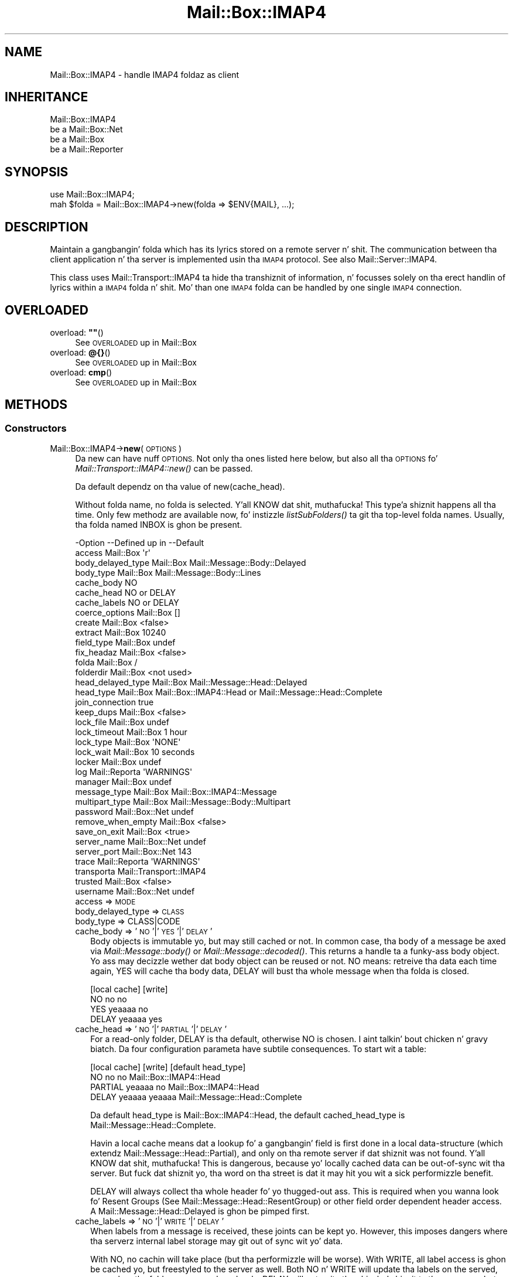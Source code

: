 .\" Automatically generated by Pod::Man 2.27 (Pod::Simple 3.28)
.\"
.\" Standard preamble:
.\" ========================================================================
.de Sp \" Vertical space (when we can't use .PP)
.if t .sp .5v
.if n .sp
..
.de Vb \" Begin verbatim text
.ft CW
.nf
.ne \\$1
..
.de Ve \" End verbatim text
.ft R
.fi
..
.\" Set up some characta translations n' predefined strings.  \*(-- will
.\" give a unbreakable dash, \*(PI'ma give pi, \*(L" will give a left
.\" double quote, n' \*(R" will give a right double quote.  \*(C+ will
.\" give a sickr C++.  Capital omega is used ta do unbreakable dashes and
.\" therefore won't be available.  \*(C` n' \*(C' expand ta `' up in nroff,
.\" not a god damn thang up in troff, fo' use wit C<>.
.tr \(*W-
.ds C+ C\v'-.1v'\h'-1p'\s-2+\h'-1p'+\s0\v'.1v'\h'-1p'
.ie n \{\
.    dz -- \(*W-
.    dz PI pi
.    if (\n(.H=4u)&(1m=24u) .ds -- \(*W\h'-12u'\(*W\h'-12u'-\" diablo 10 pitch
.    if (\n(.H=4u)&(1m=20u) .ds -- \(*W\h'-12u'\(*W\h'-8u'-\"  diablo 12 pitch
.    dz L" ""
.    dz R" ""
.    dz C` ""
.    dz C' ""
'br\}
.el\{\
.    dz -- \|\(em\|
.    dz PI \(*p
.    dz L" ``
.    dz R" ''
.    dz C`
.    dz C'
'br\}
.\"
.\" Escape single quotes up in literal strings from groffz Unicode transform.
.ie \n(.g .ds Aq \(aq
.el       .ds Aq '
.\"
.\" If tha F regista is turned on, we'll generate index entries on stderr for
.\" titlez (.TH), headaz (.SH), subsections (.SS), shit (.Ip), n' index
.\" entries marked wit X<> up in POD.  Of course, you gonna gotta process the
.\" output yo ass up in some meaningful fashion.
.\"
.\" Avoid warnin from groff bout undefined regista 'F'.
.de IX
..
.nr rF 0
.if \n(.g .if rF .nr rF 1
.if (\n(rF:(\n(.g==0)) \{
.    if \nF \{
.        de IX
.        tm Index:\\$1\t\\n%\t"\\$2"
..
.        if !\nF==2 \{
.            nr % 0
.            nr F 2
.        \}
.    \}
.\}
.rr rF
.\"
.\" Accent mark definitions (@(#)ms.acc 1.5 88/02/08 SMI; from UCB 4.2).
.\" Fear. Shiiit, dis aint no joke.  Run. I aint talkin' bout chicken n' gravy biatch.  Save yo ass.  No user-serviceable parts.
.    \" fudge factors fo' nroff n' troff
.if n \{\
.    dz #H 0
.    dz #V .8m
.    dz #F .3m
.    dz #[ \f1
.    dz #] \fP
.\}
.if t \{\
.    dz #H ((1u-(\\\\n(.fu%2u))*.13m)
.    dz #V .6m
.    dz #F 0
.    dz #[ \&
.    dz #] \&
.\}
.    \" simple accents fo' nroff n' troff
.if n \{\
.    dz ' \&
.    dz ` \&
.    dz ^ \&
.    dz , \&
.    dz ~ ~
.    dz /
.\}
.if t \{\
.    dz ' \\k:\h'-(\\n(.wu*8/10-\*(#H)'\'\h"|\\n:u"
.    dz ` \\k:\h'-(\\n(.wu*8/10-\*(#H)'\`\h'|\\n:u'
.    dz ^ \\k:\h'-(\\n(.wu*10/11-\*(#H)'^\h'|\\n:u'
.    dz , \\k:\h'-(\\n(.wu*8/10)',\h'|\\n:u'
.    dz ~ \\k:\h'-(\\n(.wu-\*(#H-.1m)'~\h'|\\n:u'
.    dz / \\k:\h'-(\\n(.wu*8/10-\*(#H)'\z\(sl\h'|\\n:u'
.\}
.    \" troff n' (daisy-wheel) nroff accents
.ds : \\k:\h'-(\\n(.wu*8/10-\*(#H+.1m+\*(#F)'\v'-\*(#V'\z.\h'.2m+\*(#F'.\h'|\\n:u'\v'\*(#V'
.ds 8 \h'\*(#H'\(*b\h'-\*(#H'
.ds o \\k:\h'-(\\n(.wu+\w'\(de'u-\*(#H)/2u'\v'-.3n'\*(#[\z\(de\v'.3n'\h'|\\n:u'\*(#]
.ds d- \h'\*(#H'\(pd\h'-\w'~'u'\v'-.25m'\f2\(hy\fP\v'.25m'\h'-\*(#H'
.ds D- D\\k:\h'-\w'D'u'\v'-.11m'\z\(hy\v'.11m'\h'|\\n:u'
.ds th \*(#[\v'.3m'\s+1I\s-1\v'-.3m'\h'-(\w'I'u*2/3)'\s-1o\s+1\*(#]
.ds Th \*(#[\s+2I\s-2\h'-\w'I'u*3/5'\v'-.3m'o\v'.3m'\*(#]
.ds ae a\h'-(\w'a'u*4/10)'e
.ds Ae A\h'-(\w'A'u*4/10)'E
.    \" erections fo' vroff
.if v .ds ~ \\k:\h'-(\\n(.wu*9/10-\*(#H)'\s-2\u~\d\s+2\h'|\\n:u'
.if v .ds ^ \\k:\h'-(\\n(.wu*10/11-\*(#H)'\v'-.4m'^\v'.4m'\h'|\\n:u'
.    \" fo' low resolution devices (crt n' lpr)
.if \n(.H>23 .if \n(.V>19 \
\{\
.    dz : e
.    dz 8 ss
.    dz o a
.    dz d- d\h'-1'\(ga
.    dz D- D\h'-1'\(hy
.    dz th \o'bp'
.    dz Th \o'LP'
.    dz ae ae
.    dz Ae AE
.\}
.rm #[ #] #H #V #F C
.\" ========================================================================
.\"
.IX Title "Mail::Box::IMAP4 3"
.TH Mail::Box::IMAP4 3 "2012-11-28" "perl v5.18.2" "User Contributed Perl Documentation"
.\" For nroff, turn off justification. I aint talkin' bout chicken n' gravy biatch.  Always turn off hyphenation; it makes
.\" way too nuff mistakes up in technical documents.
.if n .ad l
.nh
.SH "NAME"
Mail::Box::IMAP4 \- handle IMAP4 foldaz as client
.SH "INHERITANCE"
.IX Header "INHERITANCE"
.Vb 4
\& Mail::Box::IMAP4
\&   be a Mail::Box::Net
\&   be a Mail::Box
\&   be a Mail::Reporter
.Ve
.SH "SYNOPSIS"
.IX Header "SYNOPSIS"
.Vb 2
\& use Mail::Box::IMAP4;
\& mah $folda = Mail::Box::IMAP4\->new(folda => $ENV{MAIL}, ...);
.Ve
.SH "DESCRIPTION"
.IX Header "DESCRIPTION"
Maintain a gangbangin' folda which has its lyrics stored on a remote server n' shit.  The
communication between tha client application n' tha server is implemented
usin tha \s-1IMAP4\s0 protocol.  See also Mail::Server::IMAP4.
.PP
This class uses Mail::Transport::IMAP4 ta hide tha transhiznit of
information, n' focusses solely on tha erect handlin of lyrics
within a \s-1IMAP4\s0 folda n' shit.  Mo' than one \s-1IMAP4\s0 folda can be handled by
one single \s-1IMAP4\s0 connection.
.SH "OVERLOADED"
.IX Header "OVERLOADED"
.ie n .IP "overload: \fB""""\fR()" 4
.el .IP "overload: \fB``''\fR()" 4
.IX Item "overload: """"()"
See \*(L"\s-1OVERLOADED\*(R"\s0 up in Mail::Box
.IP "overload: \fB@{}\fR()" 4
.IX Item "overload: @{}()"
See \*(L"\s-1OVERLOADED\*(R"\s0 up in Mail::Box
.IP "overload: \fBcmp\fR()" 4
.IX Item "overload: cmp()"
See \*(L"\s-1OVERLOADED\*(R"\s0 up in Mail::Box
.SH "METHODS"
.IX Header "METHODS"
.SS "Constructors"
.IX Subsection "Constructors"
.IP "Mail::Box::IMAP4\->\fBnew\fR(\s-1OPTIONS\s0)" 4
.IX Item "Mail::Box::IMAP4->new(OPTIONS)"
Da \f(CW\*(C`new\*(C'\fR can have nuff \s-1OPTIONS. \s0 Not only tha ones listed here below,
but also all tha \s-1OPTIONS\s0 fo' \fIMail::Transport::IMAP4::new()\fR can be
passed.
.Sp
Da default dependz on tha value of new(cache_head).
.Sp
Without folda name, no folda is selected. Y'all KNOW dat shit, muthafucka! This type'a shiznit happens all tha time.  Only few methodz are
available now, fo' instizzle \fIlistSubFolders()\fR ta git tha top-level
folda names.  Usually, tha folda named \f(CW\*(C`INBOX\*(C'\fR is ghon be present.
.Sp
.Vb 10
\& \-Option           \-\-Defined up in     \-\-Default
\&  access             Mail::Box        \*(Aqr\*(Aq
\&  body_delayed_type  Mail::Box        Mail::Message::Body::Delayed
\&  body_type          Mail::Box        Mail::Message::Body::Lines
\&  cache_body                          NO
\&  cache_head                          NO or DELAY
\&  cache_labels                        NO or DELAY
\&  coerce_options     Mail::Box        []
\&  create             Mail::Box        <false>
\&  extract            Mail::Box        10240
\&  field_type         Mail::Box        undef
\&  fix_headaz        Mail::Box        <false>
\&  folda             Mail::Box        /
\&  folderdir          Mail::Box        <not used>
\&  head_delayed_type  Mail::Box        Mail::Message::Head::Delayed
\&  head_type          Mail::Box        Mail::Box::IMAP4::Head or Mail::Message::Head::Complete
\&  join_connection                     true
\&  keep_dups          Mail::Box        <false>
\&  lock_file          Mail::Box        undef
\&  lock_timeout       Mail::Box        1 hour
\&  lock_type          Mail::Box        \*(AqNONE\*(Aq
\&  lock_wait          Mail::Box        10 seconds
\&  locker             Mail::Box        undef
\&  log                Mail::Reporta   \*(AqWARNINGS\*(Aq
\&  manager            Mail::Box        undef
\&  message_type       Mail::Box        Mail::Box::IMAP4::Message
\&  multipart_type     Mail::Box        Mail::Message::Body::Multipart
\&  password           Mail::Box::Net   undef
\&  remove_when_empty  Mail::Box        <false>
\&  save_on_exit       Mail::Box        <true>
\&  server_name        Mail::Box::Net   undef
\&  server_port        Mail::Box::Net   143
\&  trace              Mail::Reporta   \*(AqWARNINGS\*(Aq
\&  transporta                         Mail::Transport::IMAP4
\&  trusted            Mail::Box        <false>
\&  username           Mail::Box::Net   undef
.Ve
.RS 4
.IP "access => \s-1MODE\s0" 2
.IX Item "access => MODE"
.PD 0
.IP "body_delayed_type => \s-1CLASS\s0" 2
.IX Item "body_delayed_type => CLASS"
.IP "body_type => CLASS|CODE" 2
.IX Item "body_type => CLASS|CODE"
.IP "cache_body => '\s-1NO\s0'|'\s-1YES\s0'|'\s-1DELAY\s0'" 2
.IX Item "cache_body => 'NO'|'YES'|'DELAY'"
.PD
Body objects is immutable yo, but may still cached or not.  In common
case, tha body of a message be axed via \fIMail::Message::body()\fR
or \fIMail::Message::decoded()\fR.  This returns a handle ta a funky-ass body object.
Yo ass may decizzle wether dat body object can be reused or not.  \f(CW\*(C`NO\*(C'\fR
means: retreive tha data each time again, \f(CW\*(C`YES\*(C'\fR will cache tha body data,
\&\f(CW\*(C`DELAY\*(C'\fR will bust tha whole message when tha folda is closed.
.Sp
.Vb 4
\&        [local cache]  [write]
\& NO         no           no
\& YES        yeaaaa          no
\& DELAY      yeaaaa          yes
.Ve
.IP "cache_head => '\s-1NO\s0'|'\s-1PARTIAL\s0'|'\s-1DELAY\s0'" 2
.IX Item "cache_head => 'NO'|'PARTIAL'|'DELAY'"
For a read-only folder, \f(CW\*(C`DELAY\*(C'\fR is tha default, otherwise \f(CW\*(C`NO\*(C'\fR is
chosen. I aint talkin' bout chicken n' gravy biatch.  Da four configuration parameta have subtile consequences.
To start wit a table:
.Sp
.Vb 4
\&        [local cache]  [write]  [default head_type]
\& NO         no           no     Mail::Box::IMAP4::Head
\& PARTIAL    yeaaaa          no     Mail::Box::IMAP4::Head
\& DELAY      yeaaaa          yeaaaa    Mail::Message::Head::Complete
.Ve
.Sp
Da default \f(CW\*(C`head_type\*(C'\fR is Mail::Box::IMAP4::Head, the
default \f(CW\*(C`cached_head_type\*(C'\fR is Mail::Message::Head::Complete.
.Sp
Havin a local cache means dat a lookup fo' a gangbangin' field is first done
in a local data-structure (which extendz Mail::Message::Head::Partial),
and only on tha remote server if dat shiznit was not found. Y'all KNOW dat shit, muthafucka!  This is dangerous,
because yo' locally cached data can be out-of-sync wit tha server.
But fuck dat shiznit yo, tha word on tha street is dat it may hit you wit a sick performizzle benefit.
.Sp
\&\f(CW\*(C`DELAY\*(C'\fR will always collect tha whole
header fo' yo thugged-out ass.  This is required when you wanna look fo' Resent Groups
(See Mail::Message::Head::ResentGroup) or other field order dependent
header access.  A Mail::Message::Head::Delayed is ghon be pimped first.
.IP "cache_labels => '\s-1NO\s0'|'\s-1WRITE\s0'|'\s-1DELAY\s0'" 2
.IX Item "cache_labels => 'NO'|'WRITE'|'DELAY'"
When labels from a message is received, these joints can be kept yo. However,
this imposes dangers where tha serverz internal label storage may git out
of sync wit yo' data.
.Sp
With \f(CW\*(C`NO\*(C'\fR, no cachin will take place (but tha performizzle will be
worse). With \f(CW\*(C`WRITE\*(C'\fR, all label access is ghon be cached yo, but freestyled to
the server as well.  Both \f(CW\*(C`NO\*(C'\fR n' \f(CW\*(C`WRITE\*(C'\fR will update tha labels on
the served, even when tha folda was opened read-only.  \f(CW\*(C`DELAY\*(C'\fR will
not write tha chizzled shiznit ta tha server yo, but delay dat till
the moment dat tha folda is closed. Y'all KNOW dat shit, muthafucka!  It only works when tha folda is
opened read/write or write is enforced.
.Sp
Da default is \f(CW\*(C`DELAY\*(C'\fR fo' foldaz which where opened read-only.  This
means dat you still can force a update wit close(write).  For folders
which is opened read-write, tha default is tha safeset setting, which is
\&\f(CW\*(C`NO\*(C'\fR.
.IP "coerce_options => \s-1ARRAY\s0" 2
.IX Item "coerce_options => ARRAY"
.PD 0
.IP "create => \s-1BOOLEAN\s0" 2
.IX Item "create => BOOLEAN"
.IP "extract => \s-1INTEGER\s0 | \s-1CODE\s0 | \s-1METHOD\s0 | '\s-1LAZY\s0'|'\s-1ALWAYS\s0'" 2
.IX Item "extract => INTEGER | CODE | METHOD | 'LAZY'|'ALWAYS'"
.IP "field_type => \s-1CLASS\s0" 2
.IX Item "field_type => CLASS"
.IP "fix_headaz => \s-1BOOLEAN\s0" 2
.IX Item "fix_headaz => BOOLEAN"
.IP "folda => \s-1FOLDERNAME\s0" 2
.IX Item "folda => FOLDERNAME"
.IP "folderdir => \s-1DIRECTORY\s0" 2
.IX Item "folderdir => DIRECTORY"
.IP "head_delayed_type => \s-1CLASS\s0" 2
.IX Item "head_delayed_type => CLASS"
.IP "head_type => \s-1CLASS\s0" 2
.IX Item "head_type => CLASS"
.IP "join_connection => \s-1BOOLEAN\s0" 2
.IX Item "join_connection => BOOLEAN"
.PD
Within dis Mail::Box::IMAP4 class is registered which transportas are
already up in use, i.e. which connections ta tha \s-1IMAP\s0 server is already
in established. Y'all KNOW dat shit, muthafucka!  When dis option is set, multiple folda openings on the
same server will try ta reuse one connection.
.IP "keep_dups => \s-1BOOLEAN\s0" 2
.IX Item "keep_dups => BOOLEAN"
.PD 0
.IP "lock_file => \s-1FILENAME\s0" 2
.IX Item "lock_file => FILENAME"
.IP "lock_timeout => \s-1SECONDS\s0" 2
.IX Item "lock_timeout => SECONDS"
.IP "lock_type => CLASS|STRING|ARRAY" 2
.IX Item "lock_type => CLASS|STRING|ARRAY"
.IP "lock_wait => \s-1SECONDS\s0" 2
.IX Item "lock_wait => SECONDS"
.IP "locker => \s-1OBJECT\s0" 2
.IX Item "locker => OBJECT"
.IP "log => \s-1LEVEL\s0" 2
.IX Item "log => LEVEL"
.IP "manager => \s-1MANAGER\s0" 2
.IX Item "manager => MANAGER"
.IP "message_type => \s-1CLASS\s0" 2
.IX Item "message_type => CLASS"
.IP "multipart_type => \s-1CLASS\s0" 2
.IX Item "multipart_type => CLASS"
.IP "password => \s-1STRING\s0" 2
.IX Item "password => STRING"
.IP "remove_when_empty => \s-1BOOLEAN\s0" 2
.IX Item "remove_when_empty => BOOLEAN"
.IP "save_on_exit => \s-1BOOLEAN\s0" 2
.IX Item "save_on_exit => BOOLEAN"
.IP "server_name => \s-1HOSTNAME\s0" 2
.IX Item "server_name => HOSTNAME"
.IP "server_port => \s-1INTEGER\s0" 2
.IX Item "server_port => INTEGER"
.IP "trace => \s-1LEVEL\s0" 2
.IX Item "trace => LEVEL"
.IP "transporta => OBJECT|CLASS" 2
.IX Item "transporta => OBJECT|CLASS"
.PD
Da name of tha \s-1CLASS\s0 which will intercourse wit tha connection. I aint talkin' bout chicken n' gravy biatch.  When you
implement yo' own extension ta Mail::Transport::IMAP4, you can either
specify a gangbangin' straight-up instantiated transporta \s-1OBJECT,\s0 or tha name of yo' own
\&\s-1CLASS. \s0 When a \s-1OBJECT\s0 is given, most other options is ghon be ignored.
.IP "trusted => \s-1BOOLEAN\s0" 2
.IX Item "trusted => BOOLEAN"
.PD 0
.IP "username => \s-1STRING\s0" 2
.IX Item "username => STRING"
.RE
.RS 4
.PD
.Sp
example:
.Sp
.Vb 2
\& mah $imap   = Mail::Box::IMAP4\->new(username => \*(Aqmyname\*(Aq,
\&    password => \*(Aqmypassword\*(Aq, server_name => \*(Aqimap.xs4all.nl\*(Aq);
\&
\& mah $url    = \*(Aqimap4://user:password@imap.xs4all.nl\*(Aq);
\& mah $imap   = $mgr\->open($url);
\&
\& mah $client = Mail::IMAPClient\->new(...);
\& mah $imap   = Mail::Box::IMAP4\->new(imap_client => $client);
.Ve
.RE
.SS "Da folder"
.IX Subsection "Da folder"
.ie n .IP "$obj\->\fBaddMessage\fR(\s-1MESSAGE, OPTIONS\s0)" 4
.el .IP "\f(CW$obj\fR\->\fBaddMessage\fR(\s-1MESSAGE, OPTIONS\s0)" 4
.IX Item "$obj->addMessage(MESSAGE, OPTIONS)"
See \*(L"Da folder\*(R" up in Mail::Box
.ie n .IP "$obj\->\fBaddLyrics\fR(\s-1MESSAGE\s0 [, \s-1MESSAGE, ...\s0])" 4
.el .IP "\f(CW$obj\fR\->\fBaddLyrics\fR(\s-1MESSAGE\s0 [, \s-1MESSAGE, ...\s0])" 4
.IX Item "$obj->addLyrics(MESSAGE [, MESSAGE, ...])"
See \*(L"Da folder\*(R" up in Mail::Box
.IP "Mail::Box::IMAP4\->\fBappendLyrics\fR(\s-1OPTIONS\s0)" 4
.IX Item "Mail::Box::IMAP4->appendLyrics(OPTIONS)"
See \*(L"Da folder\*(R" up in Mail::Box
.ie n .IP "$obj\->\fBclose\fR(\s-1OPTIONS\s0)" 4
.el .IP "\f(CW$obj\fR\->\fBclose\fR(\s-1OPTIONS\s0)" 4
.IX Item "$obj->close(OPTIONS)"
Close tha folda n' shit.  In tha case of \s-1IMAP,\s0 mo' than one folda can use
the same connection, therefore, closin a gangbangin' folda do not always close
the connection ta tha server n' shit.  Only when no folda is rockin the
connection no mo', a logout is ghon be invoked by
\&\fIMail::Transport::IMAP4::DESTROY()\fR
.Sp
.Vb 4
\& \-Option      \-\-Defined up in     \-\-Default
\&  force         Mail::Box        <false>
\&  save_deleted  Mail::Box        false
\&  write         Mail::Box        MODIFIED
.Ve
.RS 4
.IP "force => \s-1BOOLEAN\s0" 2
.IX Item "force => BOOLEAN"
.PD 0
.IP "save_deleted => \s-1BOOLEAN\s0" 2
.IX Item "save_deleted => BOOLEAN"
.IP "write => '\s-1ALWAYS\s0'|'\s-1NEVER\s0'|'\s-1MODIFIED\s0'" 2
.IX Item "write => 'ALWAYS'|'NEVER'|'MODIFIED'"
.RE
.RS 4
.RE
.ie n .IP "$obj\->\fBcopyTo\fR(\s-1FOLDER, OPTIONS\s0)" 4
.el .IP "\f(CW$obj\fR\->\fBcopyTo\fR(\s-1FOLDER, OPTIONS\s0)" 4
.IX Item "$obj->copyTo(FOLDER, OPTIONS)"
.PD
See \*(L"Da folder\*(R" up in Mail::Box
.ie n .IP "$obj\->\fBdelete\fR(\s-1OPTIONS\s0)" 4
.el .IP "\f(CW$obj\fR\->\fBdelete\fR(\s-1OPTIONS\s0)" 4
.IX Item "$obj->delete(OPTIONS)"
See \*(L"Da folder\*(R" up in Mail::Box
.ie n .IP "$obj\->\fBfolderdir\fR([\s-1DIRECTORY\s0])" 4
.el .IP "\f(CW$obj\fR\->\fBfolderdir\fR([\s-1DIRECTORY\s0])" 4
.IX Item "$obj->folderdir([DIRECTORY])"
See \*(L"\s-1METHODS\*(R"\s0 up in Mail::Box::Net
.ie n .IP "$obj\->\fBname\fR()" 4
.el .IP "\f(CW$obj\fR\->\fBname\fR()" 4
.IX Item "$obj->name()"
See \*(L"Da folder\*(R" up in Mail::Box
.ie n .IP "$obj\->\fBorganization\fR()" 4
.el .IP "\f(CW$obj\fR\->\fBorganization\fR()" 4
.IX Item "$obj->organization()"
See \*(L"Da folder\*(R" up in Mail::Box
.ie n .IP "$obj\->\fBsize\fR()" 4
.el .IP "\f(CW$obj\fR\->\fBsize\fR()" 4
.IX Item "$obj->size()"
See \*(L"Da folder\*(R" up in Mail::Box
.ie n .IP "$obj\->\fBtype\fR()" 4
.el .IP "\f(CW$obj\fR\->\fBtype\fR()" 4
.IX Item "$obj->type()"
See \*(L"Da folder\*(R" up in Mail::Box
.ie n .IP "$obj\->\fBupdate\fR(\s-1OPTIONS\s0)" 4
.el .IP "\f(CW$obj\fR\->\fBupdate\fR(\s-1OPTIONS\s0)" 4
.IX Item "$obj->update(OPTIONS)"
See \*(L"Da folder\*(R" up in Mail::Box
.ie n .IP "$obj\->\fBurl\fR()" 4
.el .IP "\f(CW$obj\fR\->\fBurl\fR()" 4
.IX Item "$obj->url()"
See \*(L"Da folder\*(R" up in Mail::Box
.SS "Folda flags"
.IX Subsection "Folda flags"
.ie n .IP "$obj\->\fBaccess\fR()" 4
.el .IP "\f(CW$obj\fR\->\fBaccess\fR()" 4
.IX Item "$obj->access()"
See \*(L"Folda flags\*(R" up in Mail::Box
.ie n .IP "$obj\->\fBisModified\fR()" 4
.el .IP "\f(CW$obj\fR\->\fBisModified\fR()" 4
.IX Item "$obj->isModified()"
See \*(L"Folda flags\*(R" up in Mail::Box
.ie n .IP "$obj\->\fBmodified\fR([\s-1BOOLEAN\s0])" 4
.el .IP "\f(CW$obj\fR\->\fBmodified\fR([\s-1BOOLEAN\s0])" 4
.IX Item "$obj->modified([BOOLEAN])"
See \*(L"Folda flags\*(R" up in Mail::Box
.ie n .IP "$obj\->\fBwritable\fR()" 4
.el .IP "\f(CW$obj\fR\->\fBwritable\fR()" 4
.IX Item "$obj->writable()"
See \*(L"Folda flags\*(R" up in Mail::Box
.SS "Da lyrics"
.IX Subsection "Da lyrics"
.ie n .IP "$obj\->\fBcurrent\fR([NUMBER|MESSAGE|MESSAGE\-ID])" 4
.el .IP "\f(CW$obj\fR\->\fBcurrent\fR([NUMBER|MESSAGE|MESSAGE\-ID])" 4
.IX Item "$obj->current([NUMBER|MESSAGE|MESSAGE-ID])"
See \*(L"Da lyrics\*(R" up in Mail::Box
.ie n .IP "$obj\->\fBfind\fR(MESSAGE-ID)" 4
.el .IP "\f(CW$obj\fR\->\fBfind\fR(MESSAGE-ID)" 4
.IX Item "$obj->find(MESSAGE-ID)"
See \*(L"Da lyrics\*(R" up in Mail::Box
.ie n .IP "$obj\->\fBfindFirstLabeled\fR(\s-1LABEL,\s0 [\s-1BOOLEAN,\s0 [\s-1ARRAY\-OF\-MSGS\s0]])" 4
.el .IP "\f(CW$obj\fR\->\fBfindFirstLabeled\fR(\s-1LABEL,\s0 [\s-1BOOLEAN,\s0 [\s-1ARRAY\-OF\-MSGS\s0]])" 4
.IX Item "$obj->findFirstLabeled(LABEL, [BOOLEAN, [ARRAY-OF-MSGS]])"
See \*(L"Da lyrics\*(R" up in Mail::Box
.ie n .IP "$obj\->\fBmessage\fR(\s-1INDEX\s0 [,MESSAGE])" 4
.el .IP "\f(CW$obj\fR\->\fBmessage\fR(\s-1INDEX\s0 [,MESSAGE])" 4
.IX Item "$obj->message(INDEX [,MESSAGE])"
See \*(L"Da lyrics\*(R" up in Mail::Box
.ie n .IP "$obj\->\fBmessageId\fR(MESSAGE-ID [,MESSAGE])" 4
.el .IP "\f(CW$obj\fR\->\fBmessageId\fR(MESSAGE-ID [,MESSAGE])" 4
.IX Item "$obj->messageId(MESSAGE-ID [,MESSAGE])"
See \*(L"Da lyrics\*(R" up in Mail::Box
.ie n .IP "$obj\->\fBmessageIds\fR()" 4
.el .IP "\f(CW$obj\fR\->\fBmessageIds\fR()" 4
.IX Item "$obj->messageIds()"
See \*(L"Da lyrics\*(R" up in Mail::Box
.ie n .IP "$obj\->\fBlyrics\fR(['\s-1ALL\s0',RANGE,'\s-1ACTIVE\s0','\s-1DELETED\s0',LABEL,!LABEL,FILTER])" 4
.el .IP "\f(CW$obj\fR\->\fBlyrics\fR(['\s-1ALL\s0',RANGE,'\s-1ACTIVE\s0','\s-1DELETED\s0',LABEL,!LABEL,FILTER])" 4
.IX Item "$obj->lyrics(['ALL',RANGE,'ACTIVE','DELETED',LABEL,!LABEL,FILTER])"
See \*(L"Da lyrics\*(R" up in Mail::Box
.ie n .IP "$obj\->\fBnrLyrics\fR(\s-1OPTIONS\s0)" 4
.el .IP "\f(CW$obj\fR\->\fBnrLyrics\fR(\s-1OPTIONS\s0)" 4
.IX Item "$obj->nrLyrics(OPTIONS)"
See \*(L"Da lyrics\*(R" up in Mail::Box
.ie n .IP "$obj\->\fBscanForLyrics\fR(\s-1MESSAGE,\s0 MESSAGE-IDS, \s-1TIMESPAN, WINDOW\s0)" 4
.el .IP "\f(CW$obj\fR\->\fBscanForLyrics\fR(\s-1MESSAGE,\s0 MESSAGE-IDS, \s-1TIMESPAN, WINDOW\s0)" 4
.IX Item "$obj->scanForLyrics(MESSAGE, MESSAGE-IDS, TIMESPAN, WINDOW)"
See \*(L"Da lyrics\*(R" up in Mail::Box
.SS "Sub-folders"
.IX Subsection "Sub-folders"
.ie n .IP "$obj\->\fBlistSubFolders\fR(\s-1OPTIONS\s0)" 4
.el .IP "\f(CW$obj\fR\->\fBlistSubFolders\fR(\s-1OPTIONS\s0)" 4
.IX Item "$obj->listSubFolders(OPTIONS)"
.PD 0
.IP "Mail::Box::IMAP4\->\fBlistSubFolders\fR(\s-1OPTIONS\s0)" 4
.IX Item "Mail::Box::IMAP4->listSubFolders(OPTIONS)"
.PD
See \*(L"Sub-folders\*(R" up in Mail::Box
.ie n .IP "$obj\->\fBnameOfSubFolder\fR(\s-1SUBNAME,\s0 [\s-1PARENTNAME\s0])" 4
.el .IP "\f(CW$obj\fR\->\fBnameOfSubFolder\fR(\s-1SUBNAME,\s0 [\s-1PARENTNAME\s0])" 4
.IX Item "$obj->nameOfSubFolder(SUBNAME, [PARENTNAME])"
.PD 0
.IP "Mail::Box::IMAP4\->\fBnameOfSubFolder\fR(\s-1SUBNAME,\s0 [\s-1PARENTNAME\s0])" 4
.IX Item "Mail::Box::IMAP4->nameOfSubFolder(SUBNAME, [PARENTNAME])"
.PD
See \*(L"Sub-folders\*(R" up in Mail::Box
.ie n .IP "$obj\->\fBopenRelatedFolder\fR(\s-1OPTIONS\s0)" 4
.el .IP "\f(CW$obj\fR\->\fBopenRelatedFolder\fR(\s-1OPTIONS\s0)" 4
.IX Item "$obj->openRelatedFolder(OPTIONS)"
See \*(L"Sub-folders\*(R" up in Mail::Box
.ie n .IP "$obj\->\fBopenSubFolder\fR(\s-1SUBNAME, OPTIONS\s0)" 4
.el .IP "\f(CW$obj\fR\->\fBopenSubFolder\fR(\s-1SUBNAME, OPTIONS\s0)" 4
.IX Item "$obj->openSubFolder(SUBNAME, OPTIONS)"
See \*(L"Sub-folders\*(R" up in Mail::Box
.ie n .IP "$obj\->\fBtopFolderWithLyrics\fR()" 4
.el .IP "\f(CW$obj\fR\->\fBtopFolderWithLyrics\fR()" 4
.IX Item "$obj->topFolderWithLyrics()"
.PD 0
.IP "Mail::Box::IMAP4\->\fBtopFolderWithLyrics\fR()" 4
.IX Item "Mail::Box::IMAP4->topFolderWithLyrics()"
.PD
See \*(L"Sub-folders\*(R" up in Mail::Box
.SS "Internals"
.IX Subsection "Internals"
.ie n .IP "$obj\->\fBbody\fR([\s-1BODY\s0])" 4
.el .IP "\f(CW$obj\fR\->\fBbody\fR([\s-1BODY\s0])" 4
.IX Item "$obj->body([BODY])"
.PD 0
.ie n .IP "$obj\->\fBcoerce\fR(\s-1MESSAGE, OPTIONS\s0)" 4
.el .IP "\f(CW$obj\fR\->\fBcoerce\fR(\s-1MESSAGE, OPTIONS\s0)" 4
.IX Item "$obj->coerce(MESSAGE, OPTIONS)"
.PD
See \*(L"Internals\*(R" up in Mail::Box
.ie n .IP "$obj\->\fBcreate\fR(\s-1FOLDER, OPTIONS\s0)" 4
.el .IP "\f(CW$obj\fR\->\fBcreate\fR(\s-1FOLDER, OPTIONS\s0)" 4
.IX Item "$obj->create(FOLDER, OPTIONS)"
.PD 0
.IP "Mail::Box::IMAP4\->\fBcreate\fR(\s-1FOLDER, OPTIONS\s0)" 4
.IX Item "Mail::Box::IMAP4->create(FOLDER, OPTIONS)"
.PD
See \*(L"\s-1METHODS\*(R"\s0 up in Mail::Box::Net
.ie n .IP "$obj\->\fBcreateTransporter\fR(\s-1CLASS, OPTIONS\s0)" 4
.el .IP "\f(CW$obj\fR\->\fBcreateTransporter\fR(\s-1CLASS, OPTIONS\s0)" 4
.IX Item "$obj->createTransporter(CLASS, OPTIONS)"
Smoke a transporta object (an instizzle of Mail::Transport::IMAP4), where
\&\s-1CLASS\s0 defines tha exact object type.  As \s-1OPTIONS,\s0 every last muthafuckin thang which is
acceptable ta a transporta initiation can be used (see
\&\fIMail::Transport::IMAP4::new()\fR.
.Sp
.Vb 2
\& \-Option         \-\-Default
\&  join_connection  true
.Ve
.RS 4
.IP "join_connection => \s-1BOOLEAN\s0" 2
.IX Item "join_connection => BOOLEAN"
See new(join_connection).  When false, tha connection aint NEVER gonna be shared
with other \s-1IMAP\s0 mail boxes.
.RE
.RS 4
.RE
.ie n .IP "$obj\->\fBdetermineBodyType\fR(\s-1MESSAGE, HEAD\s0)" 4
.el .IP "\f(CW$obj\fR\->\fBdetermineBodyType\fR(\s-1MESSAGE, HEAD\s0)" 4
.IX Item "$obj->determineBodyType(MESSAGE, HEAD)"
See \*(L"Internals\*(R" up in Mail::Box
.ie n .IP "$obj\->\fBfetch\fR(ARRAY\-OF\-MESSAGES|MESSAGE\-SELECTION, \s-1INFO\s0)" 4
.el .IP "\f(CW$obj\fR\->\fBfetch\fR(ARRAY\-OF\-MESSAGES|MESSAGE\-SELECTION, \s-1INFO\s0)" 4
.IX Item "$obj->fetch(ARRAY-OF-MESSAGES|MESSAGE-SELECTION, INFO)"
Low-level data retreival bout one or mo' lyrics via \s-1IMAP4\s0 from
the remote server n' shit. Right back up in yo muthafuckin ass. Some of dis data may differ from tha shiznit
which is stored up in tha message objects which is pimped by MailBox,
so you should avoid tha use of dis method fo' yo' own purposes.
Da \s-1IMAP\s0 implementation serves up some wrappers round this, providing
the erect behavior.
.Sp
An array of \s-1MESSAGES\s0 may be specified or some \s-1MESSAGE SELECTION,\s0
acceptable ta \fIMail::Box::lyrics()\fR.  Examplez of tha latta are
\&\f(CW\*(AqALL\*(Aq\fR, \f(CW\*(AqDELETED\*(Aq\fR, or \f(CW\*(C`spam\*(C'\fR (lyrics labelled ta contain spam).
.Sp
Da \s-1INFO\s0 gotz nuff one or mo' attributes as defined by tha \s-1IMAP\s0 protocol.
Yo ass gotta read tha full specs of tha related RFCs ta peep these.
.IP "Mail::Box::IMAP4\->\fBfoundIn\fR([\s-1FOLDERNAME\s0], \s-1OPTIONS\s0)" 4
.IX Item "Mail::Box::IMAP4->foundIn([FOLDERNAME], OPTIONS)"
See \*(L"Internals\*(R" up in Mail::Box
.ie n .IP "$obj\->\fBgetHead\fR(\s-1MESSAGE\s0)" 4
.el .IP "\f(CW$obj\fR\->\fBgetHead\fR(\s-1MESSAGE\s0)" 4
.IX Item "$obj->getHead(MESSAGE)"
Read tha header fo' tha specified message from tha remote server.
\&\f(CW\*(C`undef\*(C'\fR is returned up in case tha message disappeared.
.ie n .IP "$obj\->\fBgetHeadAndBody\fR(\s-1MESSAGE\s0)" 4
.el .IP "\f(CW$obj\fR\->\fBgetHeadAndBody\fR(\s-1MESSAGE\s0)" 4
.IX Item "$obj->getHeadAndBody(MESSAGE)"
Read all data fo' tha specified message from tha remote server.
Return head n' body of tha mesasge as list, or a empty list
if tha \s-1MESSAGE\s0 disappeared from tha server.
.ie n .IP "$obj\->\fBlineSeparator\fR([STRING|'\s-1CR\s0'|'\s-1LF\s0'|'\s-1CRLF\s0'])" 4
.el .IP "\f(CW$obj\fR\->\fBlineSeparator\fR([STRING|'\s-1CR\s0'|'\s-1LF\s0'|'\s-1CRLF\s0'])" 4
.IX Item "$obj->lineSeparator([STRING|'CR'|'LF'|'CRLF'])"
See \*(L"Internals\*(R" up in Mail::Box
.ie n .IP "$obj\->\fBlocker\fR()" 4
.el .IP "\f(CW$obj\fR\->\fBlocker\fR()" 4
.IX Item "$obj->locker()"
See \*(L"Internals\*(R" up in Mail::Box
.ie n .IP "$obj\->\fBread\fR(\s-1OPTIONS\s0)" 4
.el .IP "\f(CW$obj\fR\->\fBread\fR(\s-1OPTIONS\s0)" 4
.IX Item "$obj->read(OPTIONS)"
See \*(L"Internals\*(R" up in Mail::Box
.ie n .IP "$obj\->\fBreadLyrics\fR(\s-1OPTIONS\s0)" 4
.el .IP "\f(CW$obj\fR\->\fBreadLyrics\fR(\s-1OPTIONS\s0)" 4
.IX Item "$obj->readLyrics(OPTIONS)"
See \*(L"Internals\*(R" up in Mail::Box
.ie n .IP "$obj\->\fBstoreMessage\fR(\s-1MESSAGE\s0)" 4
.el .IP "\f(CW$obj\fR\->\fBstoreMessage\fR(\s-1MESSAGE\s0)" 4
.IX Item "$obj->storeMessage(MESSAGE)"
See \*(L"Internals\*(R" up in Mail::Box
.ie n .IP "$obj\->\fBtoBeThreaded\fR(\s-1MESSAGES\s0)" 4
.el .IP "\f(CW$obj\fR\->\fBtoBeThreaded\fR(\s-1MESSAGES\s0)" 4
.IX Item "$obj->toBeThreaded(MESSAGES)"
See \*(L"Internals\*(R" up in Mail::Box
.ie n .IP "$obj\->\fBtoBeUnthreaded\fR(\s-1MESSAGES\s0)" 4
.el .IP "\f(CW$obj\fR\->\fBtoBeUnthreaded\fR(\s-1MESSAGES\s0)" 4
.IX Item "$obj->toBeUnthreaded(MESSAGES)"
See \*(L"Internals\*(R" up in Mail::Box
.ie n .IP "$obj\->\fBtransporter\fR([\s-1OBJECT\s0])" 4
.el .IP "\f(CW$obj\fR\->\fBtransporter\fR([\s-1OBJECT\s0])" 4
.IX Item "$obj->transporter([OBJECT])"
Returns tha object which is tha intercourse ta tha \s-1IMAP4\s0 protocol handlez.
Da \s-1IMAP4\s0 handlez has tha current folda selected.
When a \s-1OBJECT\s0 is specified, it is set ta be tha transporta from
that moment on. I aint talkin' bout chicken n' gravy biatch.  Da \s-1OBJECT\s0 must extend Mail::Transport::IMAP4.
.ie n .IP "$obj\->\fBupdateLyrics\fR(\s-1OPTIONS\s0)" 4
.el .IP "\f(CW$obj\fR\->\fBupdateLyrics\fR(\s-1OPTIONS\s0)" 4
.IX Item "$obj->updateLyrics(OPTIONS)"
See \*(L"Internals\*(R" up in Mail::Box
.ie n .IP "$obj\->\fBwrite\fR(\s-1OPTIONS\s0)" 4
.el .IP "\f(CW$obj\fR\->\fBwrite\fR(\s-1OPTIONS\s0)" 4
.IX Item "$obj->write(OPTIONS)"
Da \s-1IMAP\s0 protocol probably writes tha data immediately ta tha remote server,
because thatz what tha fuck tha protocol wants, n' you can put dat on yo' toast.  But fuck dat shiznit yo, tha word on tha street is dat some options ta \fInew()\fR
may delay dat ta boost performance.  This method will, when tha folda is
bein closed, write dat info afta all.
.Sp
.Vb 3
\& \-Option      \-\-Defined up in     \-\-Default
\&  force         Mail::Box        <false>
\&  save_deleted                   <false>
.Ve
.RS 4
.IP "force => \s-1BOOLEAN\s0" 2
.IX Item "force => BOOLEAN"
.PD 0
.IP "save_deleted => \s-1BOOLEAN\s0" 2
.IX Item "save_deleted => BOOLEAN"
.PD
Yo ass may be able ta save tha lyrics which is flagged fo' deletion now,
but they is ghon be removed anyway when tha folda is closed.
.RE
.RS 4
.RE
.ie n .IP "$obj\->\fBwriteLyrics\fR(\s-1OPTIONS\s0)" 4
.el .IP "\f(CW$obj\fR\->\fBwriteLyrics\fR(\s-1OPTIONS\s0)" 4
.IX Item "$obj->writeLyrics(OPTIONS)"
.Vb 3
\& \-Option     \-\-Defined up in     \-\-Default
\&  lyrics     Mail::Box        <required>
\&  transporta                   <required>
.Ve
.RS 4
.IP "lyrics => \s-1ARRAY\s0" 2
.IX Item "lyrics => ARRAY"
.PD 0
.IP "transporta => \s-1OBJECT\s0" 2
.IX Item "transporta => OBJECT"
.RE
.RS 4
.RE
.PD
.SS "Other methods"
.IX Subsection "Other methods"
.ie n .IP "$obj\->\fBtimespan2seconds\fR(\s-1TIME\s0)" 4
.el .IP "\f(CW$obj\fR\->\fBtimespan2seconds\fR(\s-1TIME\s0)" 4
.IX Item "$obj->timespan2seconds(TIME)"
.PD 0
.IP "Mail::Box::IMAP4\->\fBtimespan2seconds\fR(\s-1TIME\s0)" 4
.IX Item "Mail::Box::IMAP4->timespan2seconds(TIME)"
.PD
See \*(L"Other methods\*(R" up in Mail::Box
.SS "Error handling"
.IX Subsection "Error handling"
.ie n .IP "$obj\->\fB\s-1AUTOLOAD\s0\fR()" 4
.el .IP "\f(CW$obj\fR\->\fB\s-1AUTOLOAD\s0\fR()" 4
.IX Item "$obj->AUTOLOAD()"
See \*(L"Error handling\*(R" up in Mail::Reporter
.ie n .IP "$obj\->\fBaddReport\fR(\s-1OBJECT\s0)" 4
.el .IP "\f(CW$obj\fR\->\fBaddReport\fR(\s-1OBJECT\s0)" 4
.IX Item "$obj->addReport(OBJECT)"
See \*(L"Error handling\*(R" up in Mail::Reporter
.ie n .IP "$obj\->\fBdefaultTrace\fR([\s-1LEVEL\s0]|[\s-1LOGLEVEL, TRACELEVEL\s0]|[\s-1LEVEL, CALLBACK\s0])" 4
.el .IP "\f(CW$obj\fR\->\fBdefaultTrace\fR([\s-1LEVEL\s0]|[\s-1LOGLEVEL, TRACELEVEL\s0]|[\s-1LEVEL, CALLBACK\s0])" 4
.IX Item "$obj->defaultTrace([LEVEL]|[LOGLEVEL, TRACELEVEL]|[LEVEL, CALLBACK])"
.PD 0
.IP "Mail::Box::IMAP4\->\fBdefaultTrace\fR([\s-1LEVEL\s0]|[\s-1LOGLEVEL, TRACELEVEL\s0]|[\s-1LEVEL, CALLBACK\s0])" 4
.IX Item "Mail::Box::IMAP4->defaultTrace([LEVEL]|[LOGLEVEL, TRACELEVEL]|[LEVEL, CALLBACK])"
.PD
See \*(L"Error handling\*(R" up in Mail::Reporter
.ie n .IP "$obj\->\fBerrors\fR()" 4
.el .IP "\f(CW$obj\fR\->\fBerrors\fR()" 4
.IX Item "$obj->errors()"
See \*(L"Error handling\*(R" up in Mail::Reporter
.ie n .IP "$obj\->\fBlog\fR([\s-1LEVEL\s0 [,STRINGS]])" 4
.el .IP "\f(CW$obj\fR\->\fBlog\fR([\s-1LEVEL\s0 [,STRINGS]])" 4
.IX Item "$obj->log([LEVEL [,STRINGS]])"
.PD 0
.IP "Mail::Box::IMAP4\->\fBlog\fR([\s-1LEVEL\s0 [,STRINGS]])" 4
.IX Item "Mail::Box::IMAP4->log([LEVEL [,STRINGS]])"
.PD
See \*(L"Error handling\*(R" up in Mail::Reporter
.ie n .IP "$obj\->\fBlogPriority\fR(\s-1LEVEL\s0)" 4
.el .IP "\f(CW$obj\fR\->\fBlogPriority\fR(\s-1LEVEL\s0)" 4
.IX Item "$obj->logPriority(LEVEL)"
.PD 0
.IP "Mail::Box::IMAP4\->\fBlogPriority\fR(\s-1LEVEL\s0)" 4
.IX Item "Mail::Box::IMAP4->logPriority(LEVEL)"
.PD
See \*(L"Error handling\*(R" up in Mail::Reporter
.ie n .IP "$obj\->\fBlogSettings\fR()" 4
.el .IP "\f(CW$obj\fR\->\fBlogSettings\fR()" 4
.IX Item "$obj->logSettings()"
See \*(L"Error handling\*(R" up in Mail::Reporter
.ie n .IP "$obj\->\fBnotImplemented\fR()" 4
.el .IP "\f(CW$obj\fR\->\fBnotImplemented\fR()" 4
.IX Item "$obj->notImplemented()"
See \*(L"Error handling\*(R" up in Mail::Reporter
.ie n .IP "$obj\->\fBreport\fR([\s-1LEVEL\s0])" 4
.el .IP "\f(CW$obj\fR\->\fBreport\fR([\s-1LEVEL\s0])" 4
.IX Item "$obj->report([LEVEL])"
See \*(L"Error handling\*(R" up in Mail::Reporter
.ie n .IP "$obj\->\fBreportAll\fR([\s-1LEVEL\s0])" 4
.el .IP "\f(CW$obj\fR\->\fBreportAll\fR([\s-1LEVEL\s0])" 4
.IX Item "$obj->reportAll([LEVEL])"
See \*(L"Error handling\*(R" up in Mail::Reporter
.ie n .IP "$obj\->\fBtrace\fR([\s-1LEVEL\s0])" 4
.el .IP "\f(CW$obj\fR\->\fBtrace\fR([\s-1LEVEL\s0])" 4
.IX Item "$obj->trace([LEVEL])"
See \*(L"Error handling\*(R" up in Mail::Reporter
.ie n .IP "$obj\->\fBwarnings\fR()" 4
.el .IP "\f(CW$obj\fR\->\fBwarnings\fR()" 4
.IX Item "$obj->warnings()"
See \*(L"Error handling\*(R" up in Mail::Reporter
.SS "Cleanup"
.IX Subsection "Cleanup"
.ie n .IP "$obj\->\fB\s-1DESTROY\s0\fR()" 4
.el .IP "\f(CW$obj\fR\->\fB\s-1DESTROY\s0\fR()" 4
.IX Item "$obj->DESTROY()"
See \*(L"Cleanup\*(R" up in Mail::Box
.ie n .IP "$obj\->\fBinGlobalDestruction\fR()" 4
.el .IP "\f(CW$obj\fR\->\fBinGlobalDestruction\fR()" 4
.IX Item "$obj->inGlobalDestruction()"
See \*(L"Cleanup\*(R" up in Mail::Reporter
.SH "DIAGNOSTICS"
.IX Header "DIAGNOSTICS"
.ie n .IP "Warning: Cannot find head back fo' $uidl up in $folder." 4
.el .IP "Warning: Cannot find head back fo' \f(CW$uidl\fR up in \f(CW$folder\fR." 4
.IX Item "Warning: Cannot find head back fo' $uidl up in $folder."
Da header was read before yo, but now seems empty: tha \s-1IMAP4\s0 server do
not produce tha header lines no mo'.
.ie n .IP "Warning: Cannot read body fo' $uidl up in $folder." 4
.el .IP "Warning: Cannot read body fo' \f(CW$uidl\fR up in \f(CW$folder\fR." 4
.IX Item "Warning: Cannot read body fo' $uidl up in $folder."
Da header of tha message was retreived from tha \s-1IMAP4\s0 server yo, but the
body aint read, fo' a unknown reason.
.IP "Error: Copyin failed fo' one message." 4
.IX Item "Error: Copyin failed fo' one message."
For some reason, fo' instizzle disc full, removed by external process, or
read-protection, it is impossible ta copy one of tha lyrics.  Copyin will
proceed fo' tha other lyrics.
.ie n .IP "Error: Couldn't select \s-1IMAP4\s0 folda $name" 4
.el .IP "Error: Couldn't select \s-1IMAP4\s0 folda \f(CW$name\fR" 4
.IX Item "Error: Couldn't select IMAP4 folda $name"
.PD 0
.ie n .IP "Error: Destination folda $name aint writable." 4
.el .IP "Error: Destination folda \f(CW$name\fR aint writable." 4
.IX Item "Error: Destination folda $name aint writable."
.PD
Da folda where tha lyrics is copied ta aint opened wit write
access (see new(access)).  This has no relation wit write permission
to tha folda which is controled by yo' operatin system.
.ie n .IP "Warning: Different lyrics wit id $msgid" 4
.el .IP "Warning: Different lyrics wit id \f(CW$msgid\fR" 4
.IX Item "Warning: Different lyrics wit id $msgid"
Da message id is discovered mo' than once within tha same folda yo, but the
content of tha message seems ta be different.  This should not be possible:
each message must be unique.
.ie n .IP "Error: Folda $name not deleted: not writable." 4
.el .IP "Error: Folda \f(CW$name\fR not deleted: not writable." 4
.IX Item "Error: Folda $name not deleted: not writable."
Da folda must be opened wit write access via new(access), otherwise
removin it is ghon be refused. Y'all KNOW dat shit, muthafucka!  So, you may have write-access accordin to
the operatin system yo, but dat aint gonna automatically mean dat this
\&\f(CW\*(C`delete\*(C'\fR method permits you to.  Da reverse remark is valid as well.
.IP "Notice: Impossible ta keep deleted lyrics up in \s-1IMAP\s0" 4
.IX Item "Notice: Impossible ta keep deleted lyrics up in IMAP"
Some folda type gotz a 'deleted' flag which can be stored up in tha folda to
be performed later n' shit.  Da folda keeps dat knowledge even when tha folder
is rewritten. I aint talkin' bout chicken n' gravy biatch.  Well, \s-1IMAP4\s0 cannot play dat trick.
.IP "Error: Invalid timespan '$timespan' specified." 4
.IX Item "Error: Invalid timespan '$timespan' specified."
Da strang do not follow tha strict rulez of tha time span syntax which
is permitted as parameter.
.ie n .IP "Warning: Message $uidl disappeared from $folder." 4
.el .IP "Warning: Message \f(CW$uidl\fR disappeared from \f(CW$folder\fR." 4
.IX Item "Warning: Message $uidl disappeared from $folder."
Tryin ta git tha specific message from tha server yo, but it appears ta be
gone.
.ie n .IP "Warning: Message $uidl disappeared from $folder." 4
.el .IP "Warning: Message \f(CW$uidl\fR disappeared from \f(CW$folder\fR." 4
.IX Item "Warning: Message $uidl disappeared from $folder."
Tryin ta git tha specific message from tha server yo, but it appears ta be
gone.
.IP "Warning: Message-id '$msgid' do not contain a thugged-out domain." 4
.IX Item "Warning: Message-id '$msgid' do not contain a thugged-out domain."
Accordin ta tha RFCs, message-idz need ta contain a unique random part,
then a \f(CW\*(C`@\*(C'\fR, n' then a thugged-out domain name.  This is made ta avoid tha creation
of two lyrics wit tha same id. Y'all KNOW dat shit, muthafucka!  Da warnin emerges when tha \f(CW\*(C`@\*(C'\fR is
missin from tha string.
.IP "Error: No \s-1IMAP4\s0 transporta configured" 4
.IX Item "Error: No IMAP4 transporta configured"
.PD 0
.ie n .IP "Error: Package $package do not implement $method." 4
.el .IP "Error: Package \f(CW$package\fR do not implement \f(CW$method\fR." 4
.IX Item "Error: Package $package do not implement $method."
.PD
Fatal error: tha specific package (or one of its superclasses) do not
implement dis method where it should. Y'all KNOW dat shit, muthafucka! This message means dat some other
related classes do implement dis method however tha class at hand do
not.  Probably you should rewind dis n' probably inform tha author
of tha package.
.ie n .IP "Error: Unable ta create subfolda $name of $folder." 4
.el .IP "Error: Unable ta create subfolda \f(CW$name\fR of \f(CW$folder\fR." 4
.IX Item "Error: Unable ta create subfolda $name of $folder."
Da copy includes tha subfoldaz yo, but fo' some reason dat shiznit was not possible
to copy one of these n' you can put dat on yo' toast.  Copyin will proceed fo' all other sub-folders.
.SH "SEE ALSO"
.IX Header "SEE ALSO"
This module is part of Mail-Box distribution version 2.107,
built on November 28, 2012. Website: \fIhttp://perl.overmeer.net/mailbox/\fR
.SH "LICENSE"
.IX Header "LICENSE"
Copyrights 2001\-2012 by [Mark Overmeer]. For other contributors peep ChizzleLog.
.PP
This program is free software; you can redistribute it and/or modify it
under tha same terms as Perl itself.
See \fIhttp://www.perl.com/perl/misc/Artistic.html\fR
